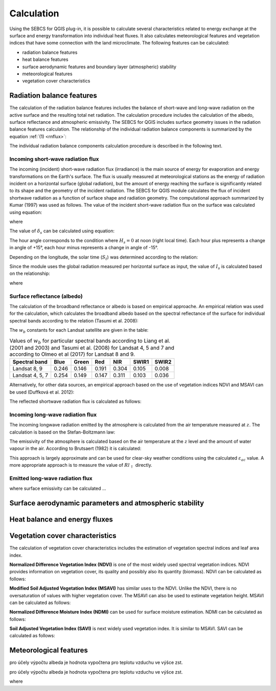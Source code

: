 Calculation
===========

Using the SEBCS for QGIS plug-in, it is possible to calculate several characteristics related to energy exchange at the surface and energy transformation into individual heat fluxes. It also calculates meteorological features and vegetation indices that have some connection with the land microclimate. The following features can be calculated:

* radiation balance features
* heat balance features
* surface aerodynamic features and boundary layer (atmospheric) stability
* meteorological features
* vegetation cover characteristics


Radiation balance features
---------------------------

The calculation of the radiation balance features includes the balance of short-wave and long-wave radiation on the active surface and the resulting total net radiation. The calculation procedure includes the calculation of the albedo, surface reflectance and atmospheric emissivity. The SEBCS for QGIS includes surface geometry issues in the radiation balance features calculation.
The relationship of the individual radiation balance components is summarized by the equation :ref:`(1) <rnflux>`:

.. _rnflux:
.. math::
    :label: eq:Rn_fluxes

    Rn=Rs_{\downarrow}-Rs_{\uparrow}+Rl_{\downarrow}-Rl_{\uparrow}

The individual radiation balance components calculation procedure is described in the following text.


Incoming short-wave radiation flux
..................................

The incoming (incident) short-wave radiation flux (irradiance) is the main source of energy for evaporation and energy transformations on the Earth's surface. The flux is usually measured at meteorological stations as the energy of radiation incident on a horizontal surface (global radiation), but the amount of energy reaching the surface is significantly related to its shape and the geometry of the incident radiation. The SEBCS for QGIS module calculates the flux of incident shortwave radiation as a function of surface shape and radiation geometry. The computational approach summarized by Kumar (1997) was used as follows.
The value of the incident short-wave radiation flux on the surface was calculated using equation:

.. math::
    :label: eq:RS_in

    Rs_{\downarrow} = I_s \cdot \cos i

where

.. math::
    :label: eq:cosi

    \cos i = \sin \delta_s (\sin Lat \cos \beta_s - \cos Lat \sin \beta_s \cos a_{w}) \\
        + \cos \delta_s \cos H_s (\cos Lat \cos \beta_s
        + \sin Lat \sin \beta_s \cos a_{w}) \\
        + \cos \delta_s \sin \beta_s \sin a_{w} \sin H_s

The value of :math:`\delta_s` can be calculated using equation:

.. math::
    :label: eq:sol_dek

    \delta_s = 23.45 \sin \left(\frac{360(284+N)}{365}\right)

The hour angle corresponds to the condition where :math:`H_s = 0` at noon (right local time). Each hour plus represents a change in angle of +15°, each hour minus represents a change in angle of -15°.

.. math::
    :label: eq:hour_ang

    H_s = (12 - S_t)\cdot 15

Depending on the longitude, the solar time (:math:`S_t`) was determined according to the relation:

.. math::
    :label: eq:sol_time

    S_t = GMT + \frac{24 \cdot Long}{360}


Since the module uses the global radiation measured per horizontal surface as input, the value of :math:`I_s` is calculated based on the relationship:


.. math::
    :label: eq:irrad

    I_s = \frac{R_{s\downarrow konst}}{\sin \alpha_s}

where

.. math::
    :label: eq:sol_ang

    \sin \alpha_s = \sin \delta_s \sin Lat + \cos \delta_s \cos Lat \cos H_s


Surface reflectance (albedo)
............................

The calculation of the broadband reflectance or albedo is based on empirical approache. An empirical relation was used for the calculation, which calculates the broadband albedo based on the spectral reflectance of the surface for individual spectral bands according to the relation (Tasumi et al. 2008):

.. math::
    :label: eq:albedo

    \alpha = \displaystyle\sum_{b=1}^{7} (\rho_{s\_b} \cdot w_b)

The :math:`w_b` constants for each Landsat satellite are given in the table:

.. table:: Values of :math:`w_b` for particular spectral bands according to Liang et al. (2001 and 2003) and Tasumi et al. (2008) for Landsat 4, 5 and 7 and according to Olmeo et al (2017) for Landsat 8 and 9.

    +----------------+-------+-------+-------+-------+-------+-------+
    |Spectral band   | Blue  | Green | Red   | NIR   | SWIR1 | SWIR2 |
    +================+=======+=======+=======+=======+=======+=======+
    |Landsat 8, 9    | 0.246 | 0.146 | 0.191 | 0.304 | 0.105 | 0.008 |
    +----------------+-------+-------+-------+-------+-------+-------+
    |Landsat 4, 5, 7 | 0.254 | 0.149 | 0.147 | 0.311 | 0.103 | 0.036 |
    +----------------+-------+-------+-------+-------+-------+-------+


Alternatively, for other data sources, an empirical approach based on the use of vegetation indices NDVI and MSAVI can be used (Duffková et al. 2012):

.. math::
    :label: eq:albedo_Brom

    \alpha =  0.08611 + 0.89472 \cdot MSAVI + 5.55866 \cdot  MSAVI^2 -0.1183 \cdot NDVI\\
        - 1.9818 \cdot MSAVI^3 - 4.5034 \cdot MSAVI \cdot NDVI - 11.463 \cdot MSAVI^2 \cdot NDVI\\
        + 7.46145 \cdot MSAVI \cdot NDVI^2 + 5.2994 \cdot MSAVI^2 \cdot NDVI^2\\
        + 4.76657 \cdot MSAVI^3 \cdot NDVI - 2.3127 \cdot MSAVI^3 \cdot NDVI^2\\
        - 3.4274 \cdot MSAVI \cdot NDVI^3

The reflected shortwave radiation flux is calculated as follows:

.. math::
    :label: eq:Rs_out

    Rs_\uparrow = \alpha \cdot Rs_\downarrow


Incoming long-wave radiation flux
..................................

The incoming longwave radiation emitted by the atmosphere is calculated from the air temperature measured at :math:`z`. The calculation is based on the Stefan-Boltzmann law:

.. math::
    :label: eq:Rl_down

    Rl_{\downarrow} = \varepsilon_{ac} \sigma {T_{a\_K}}^4

The emissivity of the atmosphere is calculated based on the air temperature at the :math:`z` level and the amount of water vapour in the air. According to Brutsaert (1982) it is calculated:

.. math::
    :label: eq:emis_atm

    \varepsilon_{ac} = 1.24 \left( \frac{e_a \cdot 10}{T_a + 273.16} \right)^{\frac{1}{7}}

This approach is largely approximate and can be used for clear-sky weather conditions using the calculated :math:`\varepsilon_{ac}` value. A more appropriate approach is to measure the value of :math:`Rl_{\uparrow}` directly.


Emitted long-wave radiation flux
................................

.. math::
    :label: eq:Rl_up

    Rl_{\uparrow} = \varepsilon \sigma {T_{s\_K}}^4

where surface emissivity can be calculated ...

.. math::
    :label: eq:emis_all

    \varepsilon = \varepsilon_v P_v + \varepsilon_s (1 - P_v) +d\varepsilon


.. math::
    :label: eq:frac

    P_v = \left(\frac{NDVI - NDVI_{min}}{NDVI_{max} - NDVI_{min}}\right)^2

.. math::
    :label: eq:emis_surf

    \varepsilon = 0.004 P_v + 0.986



Surface aerodynamic parameters and atmospheric stability
---------------------------------------------------------

Heat balance and energy fluxes
--------------------------------

Vegetation cover characteristics
---------------------------------

The calculation of vegetation cover characteristics includes the estimation of vegetation spectral indices and leaf area index.

**Normalized Difference Vegetation Index (NDVI)** is one of the most widely used spectral vegetation indices. NDVI provides information on vegetation cover, its quality and possibly also its quantity (biomass). NDVI can be calculated as follows:

.. math::
    :label: eq:ndvi

    NDVI=\frac{R_{NIR}-R_{RED}}{R_{NIR}+R_{RED}}


**Modified Soil Adjusted Vegetation Index (MSAVI)** has similar uses to the NDVI. Unlike the NDVI, there is no oversaturation of values with higher vegetation cover. The MSAVI can also be used to estimate vegetation height. MSAVI can be calculated as follows:

.. math::
    :label: eq:msavi

    MSAVI=0.5\cdot(2R_{NIR}+1-\sqrt{(2R_{NIR}+1)^{2}-8\cdot(R_{NIR}-R_{RED})}


**Normalized Difference Moisture Index (NDMI)** can be used for surface moisture estimation. NDMI can be calculated as follows:

.. TODO

.. math::
    :label: eq:ndmi

    NDVI=\frac{R_{NIR}-R_{SWIR1}}{R_{NIR}+R_{SWIR1}}


**Soil Adjusted Vegetation Index (SAVI)** is next widely used vegetation index. It is similar to MSAVI. SAVI can be calculated as follows:

.. TODO

.. math::
    :label: eq:savi

    SAVI=

.. TODO

.. math::
    :label: eq:LAI

    LAI =


Meteorological features
------------------------




.. math::
    :label: eq:Rn_bil

    Rn=G+H+LE



.. math::
    :label: eq:Ta

    T_a = T_{st} + \Gamma(Z_{st}-DMT)

.. math::
    :label: eq:U

    U = U_{st}\frac{\ln\left(\frac{z}{z_{0m\_st}}\right)}{\ln\left(\frac{z_{st}}{z_{0m\_st}}\right)}

.. math::
    :label: eq:z0m_st

    z_{0m\_st} = 0.123 h_{st}

.. math::
    :label: eq:press

    P = 101.3 \left( \frac{293-\Gamma \cdot (DMT + z)}{293} \right)^{5.26}

.. math::
    :label: eq:Ea_sat

    E_a = 0.61121 \cdot \exp \left( \frac{17.502 \cdot T_a}{240.97 + T_a} \right)

pro účely výpočtu albeda je hodnota vypočtena pro teplotu vzduchu ve výšce zst.

.. math::
    :label: eq:ea

    e_a = \frac{E_a \cdot Rh}{100}

pro účely výpočtu albeda je hodnota vypočtena pro teplotu vzduchu ve výšce zst.

.. math::
    :label: eq:rho

    \rho = \frac{353.4}{T_a + 273}

.. math::
    :label: eq:latent

    \lambda = 2501 - 2.3723 \cdot T_a

.. math::
    :label: eq:gama

    \gamma = \frac{c_p \cdot P}{\lambda \cdot 0.622}




.. math::
    :label: eq:tsk

    T_s = T_{s\_K} - 273.16


.. math::
    :label: eq:delta

    \Delta = 45.03 + 3.014 T + 0.05345 T^2 + 0.00224 T^3

where

.. math::
    :label: eq:t_mean

    T = \frac{T_a + T_s}{2}


.. math::
    :label: eq:Es

    E_s = 0.61121 \cdot \exp{\left(\frac{17.502 \cdot T_s}{240.97 + T_s}\right)}



.. math::
    :label: eq:Rn

    Rn = Rs_\downarrow - Rs_\uparrow + Rl_{\downarrow} - Rl_{\uparrow}

.. math::
    :label: eq:vegheight

    h = h_{min} + \frac{MSAVI - MSAVI_{min}}{MSAVI_{min} - MSAVI_{max}} (h_{min} - h_{max})

.. math::
    :label: eq:zeroplane

    d = \frac{2}{3}h

.. math::
    :label: eq:zom

    z_{0m} = 0.123 \cdot h

.. math::
    :label: eq:zoh

    z_{0h} = 0.1 \cdot z_{0m}

.. math::
    :label: eq:MO_length

    L = \frac{{u^*}^3 \rho c_p T_{a\_K}}{\kappa g H} = \frac{{u^*}^2 T_{a\_K}}{\kappa g T^*}

.. math::
    :label: eq:MOS

    \varsigma = \frac{z}{L}

.. math::
    :label: eq:psim_instab

    \Psi_m(\varsigma) = 2 \ln \left( \frac{1 + x}{2} \right) + \ln \left( \frac{1+ x^2}{2}\right) - 2 \arctan (x) + \frac{\pi}{2}

.. math::
    :label: eq:psih_instab

    \Psi_h(\varsigma) = 2 \ln \left( \frac{1 + x}{2} \right)

.. math::
    :label: eq:x

    x = (1-16\varsigma)^{0.25}

.. math::
    :label: eq:psim_stab

    \Psi_m(\varsigma) = -\left[a\varsigma + b \left( \varsigma - \frac{c}{d} \right) \exp(-d\varsigma) + \frac{bc}{d} \right]

.. math::
    :label: eq:psih_stab

    \Psi_h(\varsigma) = - \left[ \left(1 + \frac{2a}{3}\varsigma \right) + b \left(\varsigma - \frac{c}{d} \right) \exp(-d\varsigma) + \left(\frac{bc}{d} -1 \right) \right]

.. math::
    :label: eq:frict

    u^* = \frac{\kappa U}{\ln \left(\frac{z-d}{z_{0m}} \right) \Psi_m(\varsigma)}

.. math::
    :label: eq:virtT

    T^* = \frac{\kappa(T_a - T_s)}{\ln \left(\frac{z-d}{z_{0h}} \right) \Psi_h(\varsigma)}

.. math::
    :label: eq:ra_Thom

    r_a = \frac{\left[ \ln \left(\frac{z-d}{z_{0m}} \right) \Psi_m(\varsigma) \right]\left[ \ln \left(\frac{z-d}{z_{0h}} \right) \Psi_h(\varsigma) \right]}{U \kappa^2}

.. math::
    :label: eq:ra_SEBAL

    r_{ah} = \frac{\ln \left( \frac{z_2}{z_1}\right) - \Psi_{h\_z_2}(\varsigma) + \Psi_{h\_z_1}(\varsigma)}{u^*\kappa}

.. math::
    :label: eq:G

    G=\frac{T_{s}}{\alpha}\left(0.0038\alpha+0.0074\alpha^{2}\right)\left(1-0.98NDVI^{4}\right)Rn

.. math::
    :label: eq:H

    H=\frac{\rho c_{p}\delta T}{r_{a}}


.. math::
    :label: eq:LE_bil

    LE=Rn-H-G

.. math::
    :label: eq:cwsi

    CWSI=1-\frac{\Delta+\gamma^{*}}{\Delta+\gamma\left(1+\frac{r_{c}}{r_{a}}\right)}

.. math::
    :label: eq:gamma_stair

    \gamma^{*}=\gamma+\left(1+\frac{r_{cp}}{r_{a}}\right)

.. math::
    :label: eq:r_c

    r_{c}=\left[\left(\frac{\Delta+\gamma}{\Omega}-\Delta\right)\frac{1}{\gamma}-1\right]r_{a}

.. math::
    :label: eq:r_cp

    r_{cp}=\frac{\left(E_{s}-e_{a}\right)\rho c_{p}}{\gamma\cdot LE_{p}}-r_{a}

.. math::
    :label: eq:EF

    EF=\frac{LE}{Rn-G}






